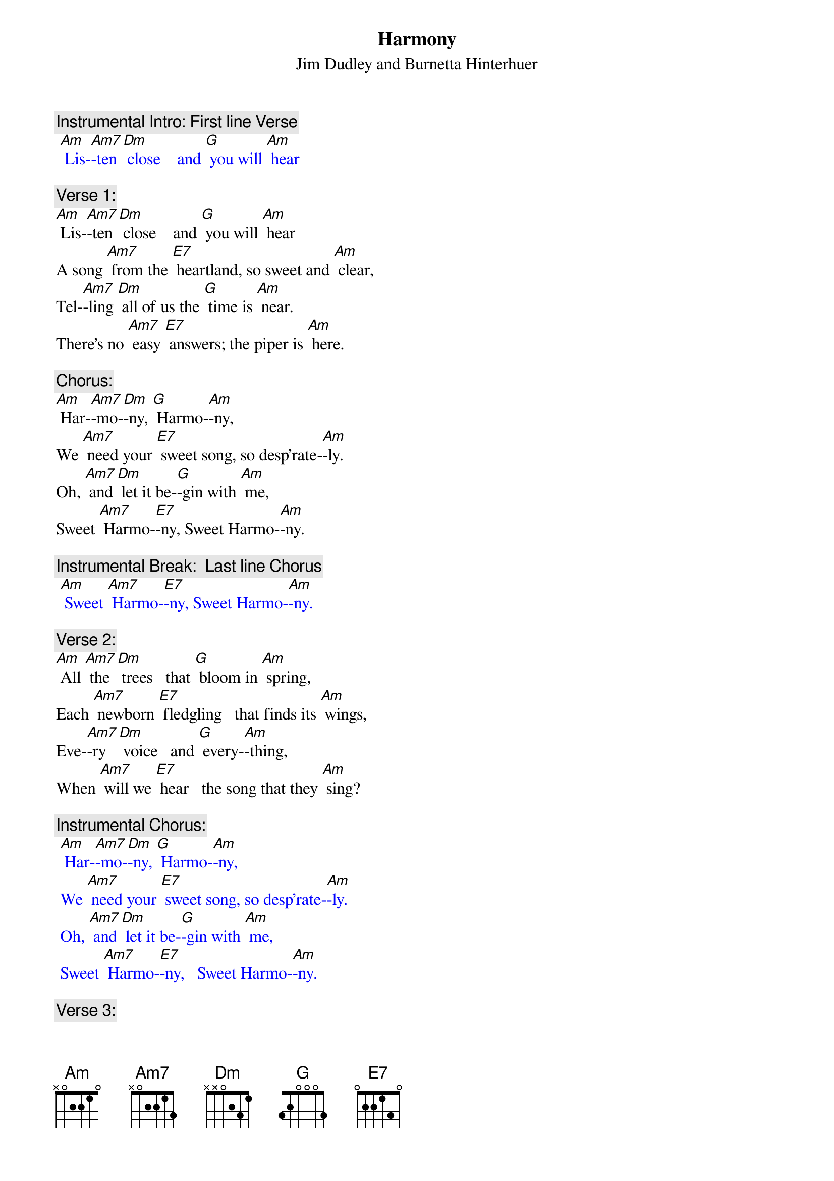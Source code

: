{t: Harmony}
{st: Jim Dudley and Burnetta Hinterhuer}

{c: Instrumental Intro: First line Verse}
{textcolour: blue}
 [Am] Lis-[Am7]-ten [Dm] close    and [G] you will [Am] hear
{textcolour}

{c: Verse 1:}
[Am] Lis-[Am7]-ten [Dm] close    and [G] you will [Am] hear
A song [Am7] from the [E7] heartland, so sweet and [Am] clear,
Tel-[Am7]-ling [Dm] all of us the [G] time is [Am] near.
There’s no [Am7] easy [E7] answers; the piper is [Am] here.

{c: Chorus:}
[Am] Har-[Am7]-mo-[Dm]-ny, [G] Harmo-[Am]-ny,
We [Am7] need your [E7] sweet song, so desp’rate-[Am]-ly.
Oh, [Am7] and [Dm] let it be-[G]-gin with [Am] me,
Sweet [Am7] Harmo-[E7]-ny, Sweet Harmo-[Am]-ny.

{c: Instrumental Break:  Last line Chorus}
{textcolour: blue}
 [Am] Sweet [Am7] Harmo-[E7]-ny, Sweet Harmo-[Am]-ny.
{textcolour}

{c: Verse 2:}
[Am] All [Am7] the [Dm] trees   that [G] bloom in [Am] spring,
Each [Am7] newborn [E7] fledgling   that finds its [Am] wings,
Eve-[Am7]-ry [Dm] voice   and [G] every-[Am]-thing,
When [Am7] will we [E7] hear   the song that they [Am] sing?

{c: Instrumental Chorus:}
{textcolour: blue}
 [Am] Har-[Am7]-mo-[Dm]-ny, [G] Harmo-[Am]-ny,
 We [Am7] need your [E7] sweet song, so desp’rate-[Am]-ly.
 Oh, [Am7] and [Dm] let it be-[G]-gin with [Am] me,
 Sweet [Am7] Harmo-[E7]-ny,   Sweet Harmo-[Am]-ny.
{textcolour}

{c: Verse 3:}
[Am] All [Am7] these [Dm] signs   that [G] we don’t [Am] see
Point [Am7] to a [E7] dark wind that we set [Am] free.
Can [Am7] we [Dm] change   our [G] desti-[Am]-ny?
With [Am7] Harmo-[E7]-ny, Sweet Harmo-[Am]-ny?

{c: Chorus:}
[Am] Har-[Am7]-mo-[Dm]-ny, [G] Harmo-[Am]-ny,
We [Am7] need your [E7] sweet song, so desp’rate-[Am]-ly.
Oh, [Am7] and [Dm] let it be-[G]-gin with [Am] me,
Sweet [Am7] Harmo-[E7]-ny,   Sweet Harmo-[Am]-ny.

{c: Instrumental tag:  Last two lines chorus}
{textcolour: blue}
 [Am] Oh, [Am7] and [Dm] let it be-[G]-gin with [Am] me,
 Sweet [Am7] Harmo-[E7]-ny,   Sweet Harmo-[Am]-ny.
{textcolour}
